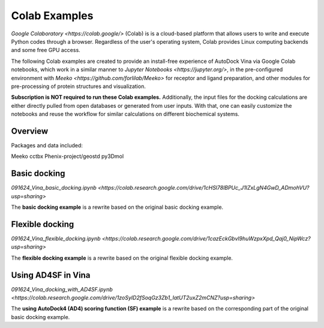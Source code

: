 .. _installation:

Colab Examples
============

`Google Colaboratory <https://colab.google/>` (Colab) is is a cloud-based platform that allows users to write and execute Python codes through a browser. Regardless of the user's operating system, Colab provides Linux computing backends and some free GPU access. 

The following Colab examples are created to provide an install-free experience of AutoDock Vina via Google Colab notebooks, which work in a similar manner to `Jupyter Notebooks <https://jupyter.org/>`, in the pre-configured environment with `Meeko <https://github.com/forlilab/Meeko>` for receptor and ligand preparation, and other modules for pre-processing of protein structures and visualization. 

**Subscription is NOT required to run these Colab examples.** Additionally, the input files for the docking calculations are either directly pulled from open databases or generated from user inputs. With that, one can easily customize the notebooks and reuse the workflow for similar calculations on different biochemical systems. 

Overview
------------------------

Packages and data included: 

Meeko
cctbx
Phenix-project/geostd
py3Dmol

Basic docking
------------------------

`091624_Vina_basic_docking.ipynb <https://colab.research.google.com/drive/1cHSl78lBPUc_J1IZxLgN4GwD_ADmohVU?usp=sharing>`

The **basic docking example** is a rewrite based on the original basic docking example. 

Flexible docking
------

`091624_Vina_flexible_docking.ipynb <https://colab.research.google.com/drive/1cazEckGbvl9huWzpxXpd_Qaj0_NipWcz?usp=sharing>`

The **flexible docking example** is a rewrite based on the original flexible docking example. 


Using AD4SF in Vina
---------------

`091624_Vina_docking_with_AD4SF.ipynb <https://colab.research.google.com/drive/1zoSyID2fSoqGz3Zb1_IatUT2uxZ2mCNZ?usp=sharing>`

The **using AutoDock4 (AD4) scoring function (SF) example** is a rewrite based on the corresponding part of the original basic docking example. 
